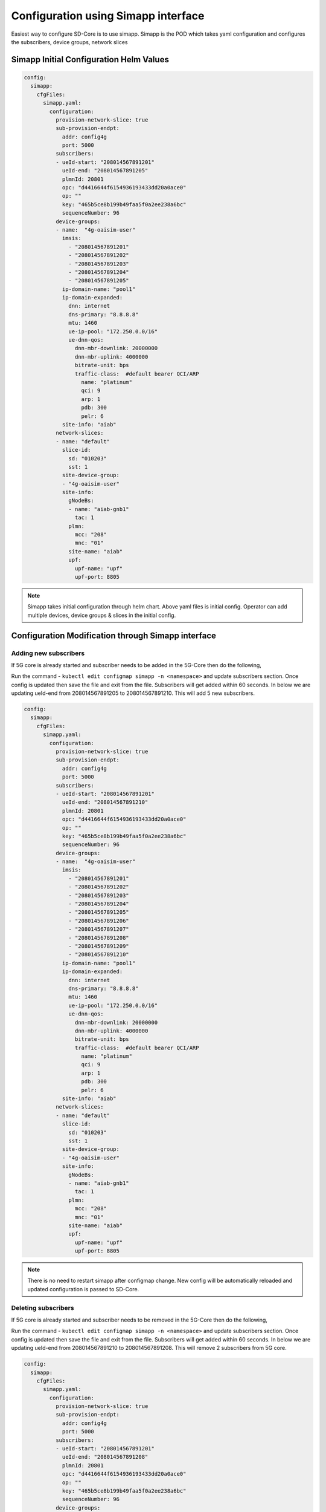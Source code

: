 ..
   SPDX-FileCopyrightText: © 2020 Open Networking Foundation <support@opennetworking.org>
   SPDX-License-Identifier: Apache-2.0

Configuration using Simapp interface
====================================

Easiest way to configure SD-Core is to use simapp. Simapp is the POD which takes
yaml configuration and configures the subscribers, device groups, network slices

Simapp Initial Configuration Helm Values
----------------------------------------

.. code-block::

  config:
    simapp:
      cfgFiles:
        simapp.yaml:
          configuration:
            provision-network-slice: true
            sub-provision-endpt:
              addr: config4g
              port: 5000
            subscribers:
            - ueId-start: "208014567891201"
              ueId-end: "208014567891205"
              plmnId: 20801
              opc: "d4416644f6154936193433dd20a0ace0"
              op: ""
              key: "465b5ce8b199b49faa5f0a2ee238a6bc"
              sequenceNumber: 96
            device-groups:
            - name:  "4g-oaisim-user"
              imsis:
                - "208014567891201"
                - "208014567891202"
                - "208014567891203"
                - "208014567891204"
                - "208014567891205"
              ip-domain-name: "pool1"
              ip-domain-expanded:
                dnn: internet
                dns-primary: "8.8.8.8"
                mtu: 1460
                ue-ip-pool: "172.250.0.0/16"
                ue-dnn-qos:
                  dnn-mbr-downlink: 20000000
                  dnn-mbr-uplink: 4000000
                  bitrate-unit: bps
                  traffic-class:  #default bearer QCI/ARP
                    name: "platinum"
                    qci: 9
                    arp: 1
                    pdb: 300
                    pelr: 6
              site-info: "aiab"
            network-slices:
            - name: "default"
              slice-id:
                sd: "010203"
                sst: 1
              site-device-group:
              - "4g-oaisim-user"
              site-info:
                gNodeBs:
                - name: "aiab-gnb1"
                  tac: 1
                plmn:
                  mcc: "208"
                  mnc: "01"
                site-name: "aiab"
                upf:
                  upf-name: "upf"
                  upf-port: 8805

.. note::
    Simapp takes initial configuration through helm chart. Above yaml files is initial config.
    Operator can add multiple devices, device groups & slices in the initial config.

Configuration Modification through Simapp interface
---------------------------------------------------

Adding new subscribers
"""""""""""""""""""""""

If 5G core is already started and subscriber needs to be added in the 5G-Core then do the following,

Run the command -  ``kubectl edit configmap simapp -n <namespace>`` and update subscribers section.
Once config is updated then save the
file and exit from the file. Subscribers will get added within 60 seconds. In below we are updating
ueId-end from 208014567891205 to 208014567891210. This will add 5 new subscribers.

.. code-block::

  config:
    simapp:
      cfgFiles:
        simapp.yaml:
          configuration:
            provision-network-slice: true
            sub-provision-endpt:
              addr: config4g
              port: 5000
            subscribers:
            - ueId-start: "208014567891201"
              ueId-end: "208014567891210"
              plmnId: 20801
              opc: "d4416644f6154936193433dd20a0ace0"
              op: ""
              key: "465b5ce8b199b49faa5f0a2ee238a6bc"
              sequenceNumber: 96
            device-groups:
            - name:  "4g-oaisim-user"
              imsis:
                - "208014567891201"
                - "208014567891202"
                - "208014567891203"
                - "208014567891204"
                - "208014567891205"
                - "208014567891206"
                - "208014567891207"
                - "208014567891208"
                - "208014567891209"
                - "208014567891210"
              ip-domain-name: "pool1"
              ip-domain-expanded:
                dnn: internet
                dns-primary: "8.8.8.8"
                mtu: 1460
                ue-ip-pool: "172.250.0.0/16"
                ue-dnn-qos:
                  dnn-mbr-downlink: 20000000
                  dnn-mbr-uplink: 4000000
                  bitrate-unit: bps
                  traffic-class:  #default bearer QCI/ARP
                    name: "platinum"
                    qci: 9
                    arp: 1
                    pdb: 300
                    pelr: 6
              site-info: "aiab"
            network-slices:
            - name: "default"
              slice-id:
                sd: "010203"
                sst: 1
              site-device-group:
              - "4g-oaisim-user"
              site-info:
                gNodeBs:
                - name: "aiab-gnb1"
                  tac: 1
                plmn:
                  mcc: "208"
                  mnc: "01"
                site-name: "aiab"
                upf:
                  upf-name: "upf"
                  upf-port: 8805

.. note::
        There is no need to restart simapp after configmap change. New config will be automatically
        reloaded and updated configuration is passed to SD-Core.

Deleting subscribers
""""""""""""""""""""

If 5G core is already started and subscriber needs to be removed in the 5G-Core then do the following,

Run the command -  ``kubectl edit configmap simapp -n <namespace>`` and update subscribers section.
Once config is updated then save the file and exit from the file. Subscribers will get added within
60 seconds. In below we are updating ueId-end from 208014567891210 to 208014567891208. This will
remove 2 subscribers from 5G core.

.. code-block::

  config:
    simapp:
      cfgFiles:
        simapp.yaml:
          configuration:
            provision-network-slice: true
            sub-provision-endpt:
              addr: config4g
              port: 5000
            subscribers:
            - ueId-start: "208014567891201"
              ueId-end: "208014567891208"
              plmnId: 20801
              opc: "d4416644f6154936193433dd20a0ace0"
              op: ""
              key: "465b5ce8b199b49faa5f0a2ee238a6bc"
              sequenceNumber: 96
            device-groups:
            - name:  "4g-oaisim-user"
              imsis:
                - "208014567891201"
                - "208014567891202"
                - "208014567891203"
                - "208014567891204"
                - "208014567891205"
                - "208014567891206"
                - "208014567891207"
                - "208014567891208"
              ip-domain-name: "pool1"
              ip-domain-expanded:
                dnn: internet
                dns-primary: "8.8.8.8"
                mtu: 1460
                ue-ip-pool: "172.250.0.0/16"
                ue-dnn-qos:
                  dnn-mbr-downlink: 20000000
                  dnn-mbr-uplink: 4000000
                  bitrate-unit: bps
                  traffic-class:  #default bearer QCI/ARP
                    name: "platinum"
                    qci: 9
                    arp: 1
                    pdb: 300
                    pelr: 6
              site-info: "aiab"
            network-slices:
            - name: "default"
              slice-id:
                sd: "010203"
                sst: 1
              site-device-group:
              - "4g-oaisim-user"
              site-info:
                gNodeBs:
                - name: "aiab-gnb1"
                  tac: 1
                plmn:
                  mcc: "208"
                  mnc: "01"
                site-name: "aiab"
                upf:
                  upf-name: "upf"
                  upf-port: 8805

Adding subscribers with multiple subscriber ranges
"""""""""""""""""""""""""""""""""""""""""""""""""""""""""""

If 5G core is already started and subscriber needs to be added in the 5G-Core then do the following,

Run the command -  ``kubectl edit configmap simapp -n <namespace>`` and update subscribers section.
Once config is updated then save the file and exit from the file. Subscribers will get added within 60 seconds.
In below we are adding new subscriber range 208014567891216 to 208014567891220. This will add 5 new subscribers.
If you have multiple ranges with different key & opc values then adding multiple subscriber blocks helps.


.. code-block::

  config:
    simapp:
      cfgFiles:
        simapp.yaml:
          configuration:
            provision-network-slice: true
            sub-provision-endpt:
              addr: config4g
              port: 5000
            subscribers:
            - ueId-start: "208014567891201"
              ueId-end: "208014567891205"
              plmnId: 20801
              opc: "d4416644f6154936193433dd20a0ace0"
              op: ""
              key: "465b5ce8b199b49faa5f0a2ee238a6bc"
              sequenceNumber: 96
            - ueId-start: "208014567891216"
              ueId-end: "208014567891220"
              plmnId: 20801
              opc: "d4416644f6154936193433dd20a0ace0"
              op: ""
              key: "465b5ce8b199b49faa5f0a2ee238a6bc"
              sequenceNumber: 96
            device-groups:
            - name:  "4g-oaisim-user"
              imsis:
                - "208014567891201"
                - "208014567891202"
                - "208014567891203"
                - "208014567891204"
                - "208014567891205"
                - "208014567891216"
                - "208014567891217"
                - "208014567891218"
                - "208014567891219"
                - "208014567891220"
              ip-domain-name: "pool1"
              ip-domain-expanded:
                dnn: internet
                dns-primary: "8.8.8.8"
                mtu: 1460
                ue-ip-pool: "172.250.0.0/16"
                ue-dnn-qos:
                  dnn-mbr-downlink: 20000000
                  dnn-mbr-uplink: 4000000
                  bitrate-unit: bps
                  traffic-class:  #default bearer QCI/ARP
                    name: "platinum"
                    qci: 9
                    arp: 1
                    pdb: 300
                    pelr: 6
              site-info: "aiab"
            network-slices:
            - name: "default"
              slice-id:
                sd: "010203"
                sst: 1
              site-device-group:
              - "4g-oaisim-user"
              site-info:
                gNodeBs:
                - name: "aiab-gnb1"
                  tac: 1
                plmn:
                  mcc: "208"
                  mnc: "01"
                site-name: "aiab"
                upf:
                  upf-name: "upf"
                  upf-port: 8805

Updating QoS Values for subscribers
"""""""""""""""""""""""""""""""""""

Run the command -  ``kubectl edit configmap simapp -n <namespace>`` and update QoS values mentioned in ip domain.
Config snippet is provided below.

.. code-block::

                ue-dnn-qos:
                  dnn-mbr-downlink: 20000000
                  dnn-mbr-uplink: 4000000
                  bitrate-unit: bps

.. note::
        If subscriber QoS is changed and if subscriber is already connected to the network then new values
        are not used for already connected subscribers. To use new QoS rates, subscriber needs to be
        disconnected and reconnected.
